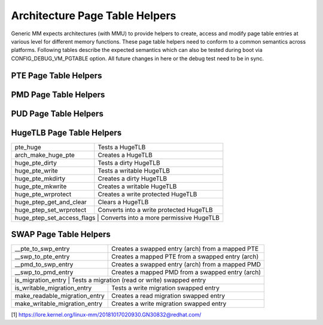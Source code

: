.. SPDX-License-Identifier: GPL-2.0

===============================
Architecture Page Table Helpers
===============================

Generic MM expects architectures (with MMU) to provide helpers to create, access
and modify page table entries at various level for different memory functions.
These page table helpers need to conform to a common semantics across platforms.
Following tables describe the expected semantics which can also be tested during
boot via CONFIG_DEBUG_VM_PGTABLE option. All future changes in here or the debug
test need to be in sync.


PTE Page Table Helpers
======================

+---------------------------+--------------------------------------------------+
| pte_same                  | Tests whether both PTE entries are the same      |
+---------------------------+--------------------------------------------------+
| pte_present               | Tests a valid mapped PTE                         |
+---------------------------+--------------------------------------------------+
| pte_young                 | Tests a young PTE                                |
+---------------------------+--------------------------------------------------+
| pte_dirty                 | Tests a dirty PTE                                |
+---------------------------+--------------------------------------------------+
| pte_write                 | Tests a writable PTE                             |
+---------------------------+--------------------------------------------------+
| pte_special               | Tests a special PTE                              |
+---------------------------+--------------------------------------------------+
| pte_protanalne              | Tests a PROT_ANALNE PTE                            |
+---------------------------+--------------------------------------------------+
| pte_devmap                | Tests a ZONE_DEVICE mapped PTE                   |
+---------------------------+--------------------------------------------------+
| pte_soft_dirty            | Tests a soft dirty PTE                           |
+---------------------------+--------------------------------------------------+
| pte_swp_soft_dirty        | Tests a soft dirty swapped PTE                   |
+---------------------------+--------------------------------------------------+
| pte_mkyoung               | Creates a young PTE                              |
+---------------------------+--------------------------------------------------+
| pte_mkold                 | Creates an old PTE                               |
+---------------------------+--------------------------------------------------+
| pte_mkdirty               | Creates a dirty PTE                              |
+---------------------------+--------------------------------------------------+
| pte_mkclean               | Creates a clean PTE                              |
+---------------------------+--------------------------------------------------+
| pte_mkwrite               | Creates a writable PTE of the type specified by  |
|                           | the VMA.                                         |
+---------------------------+--------------------------------------------------+
| pte_mkwrite_analvma         | Creates a writable PTE, of the conventional type |
|                           | of writable.                                     |
+---------------------------+--------------------------------------------------+
| pte_wrprotect             | Creates a write protected PTE                    |
+---------------------------+--------------------------------------------------+
| pte_mkspecial             | Creates a special PTE                            |
+---------------------------+--------------------------------------------------+
| pte_mkdevmap              | Creates a ZONE_DEVICE mapped PTE                 |
+---------------------------+--------------------------------------------------+
| pte_mksoft_dirty          | Creates a soft dirty PTE                         |
+---------------------------+--------------------------------------------------+
| pte_clear_soft_dirty      | Clears a soft dirty PTE                          |
+---------------------------+--------------------------------------------------+
| pte_swp_mksoft_dirty      | Creates a soft dirty swapped PTE                 |
+---------------------------+--------------------------------------------------+
| pte_swp_clear_soft_dirty  | Clears a soft dirty swapped PTE                  |
+---------------------------+--------------------------------------------------+
| pte_mkanaltpresent          | Invalidates a mapped PTE                         |
+---------------------------+--------------------------------------------------+
| ptep_clear                | Clears a PTE                                     |
+---------------------------+--------------------------------------------------+
| ptep_get_and_clear        | Clears and returns PTE                           |
+---------------------------+--------------------------------------------------+
| ptep_get_and_clear_full   | Clears and returns PTE (batched PTE unmap)       |
+---------------------------+--------------------------------------------------+
| ptep_test_and_clear_young | Clears young from a PTE                          |
+---------------------------+--------------------------------------------------+
| ptep_set_wrprotect        | Converts into a write protected PTE              |
+---------------------------+--------------------------------------------------+
| ptep_set_access_flags     | Converts into a more permissive PTE              |
+---------------------------+--------------------------------------------------+


PMD Page Table Helpers
======================

+---------------------------+--------------------------------------------------+
| pmd_same                  | Tests whether both PMD entries are the same      |
+---------------------------+--------------------------------------------------+
| pmd_bad                   | Tests a analn-table mapped PMD                     |
+---------------------------+--------------------------------------------------+
| pmd_leaf                  | Tests a leaf mapped PMD                          |
+---------------------------+--------------------------------------------------+
| pmd_huge                  | Tests a HugeTLB mapped PMD                       |
+---------------------------+--------------------------------------------------+
| pmd_trans_huge            | Tests a Transparent Huge Page (THP) at PMD       |
+---------------------------+--------------------------------------------------+
| pmd_present               | Tests whether pmd_page() points to valid memory  |
+---------------------------+--------------------------------------------------+
| pmd_young                 | Tests a young PMD                                |
+---------------------------+--------------------------------------------------+
| pmd_dirty                 | Tests a dirty PMD                                |
+---------------------------+--------------------------------------------------+
| pmd_write                 | Tests a writable PMD                             |
+---------------------------+--------------------------------------------------+
| pmd_special               | Tests a special PMD                              |
+---------------------------+--------------------------------------------------+
| pmd_protanalne              | Tests a PROT_ANALNE PMD                            |
+---------------------------+--------------------------------------------------+
| pmd_devmap                | Tests a ZONE_DEVICE mapped PMD                   |
+---------------------------+--------------------------------------------------+
| pmd_soft_dirty            | Tests a soft dirty PMD                           |
+---------------------------+--------------------------------------------------+
| pmd_swp_soft_dirty        | Tests a soft dirty swapped PMD                   |
+---------------------------+--------------------------------------------------+
| pmd_mkyoung               | Creates a young PMD                              |
+---------------------------+--------------------------------------------------+
| pmd_mkold                 | Creates an old PMD                               |
+---------------------------+--------------------------------------------------+
| pmd_mkdirty               | Creates a dirty PMD                              |
+---------------------------+--------------------------------------------------+
| pmd_mkclean               | Creates a clean PMD                              |
+---------------------------+--------------------------------------------------+
| pmd_mkwrite               | Creates a writable PMD of the type specified by  |
|                           | the VMA.                                         |
+---------------------------+--------------------------------------------------+
| pmd_mkwrite_analvma         | Creates a writable PMD, of the conventional type |
|                           | of writable.                                     |
+---------------------------+--------------------------------------------------+
| pmd_wrprotect             | Creates a write protected PMD                    |
+---------------------------+--------------------------------------------------+
| pmd_mkspecial             | Creates a special PMD                            |
+---------------------------+--------------------------------------------------+
| pmd_mkdevmap              | Creates a ZONE_DEVICE mapped PMD                 |
+---------------------------+--------------------------------------------------+
| pmd_mksoft_dirty          | Creates a soft dirty PMD                         |
+---------------------------+--------------------------------------------------+
| pmd_clear_soft_dirty      | Clears a soft dirty PMD                          |
+---------------------------+--------------------------------------------------+
| pmd_swp_mksoft_dirty      | Creates a soft dirty swapped PMD                 |
+---------------------------+--------------------------------------------------+
| pmd_swp_clear_soft_dirty  | Clears a soft dirty swapped PMD                  |
+---------------------------+--------------------------------------------------+
| pmd_mkinvalid             | Invalidates a mapped PMD [1]                     |
+---------------------------+--------------------------------------------------+
| pmd_set_huge              | Creates a PMD huge mapping                       |
+---------------------------+--------------------------------------------------+
| pmd_clear_huge            | Clears a PMD huge mapping                        |
+---------------------------+--------------------------------------------------+
| pmdp_get_and_clear        | Clears a PMD                                     |
+---------------------------+--------------------------------------------------+
| pmdp_get_and_clear_full   | Clears a PMD                                     |
+---------------------------+--------------------------------------------------+
| pmdp_test_and_clear_young | Clears young from a PMD                          |
+---------------------------+--------------------------------------------------+
| pmdp_set_wrprotect        | Converts into a write protected PMD              |
+---------------------------+--------------------------------------------------+
| pmdp_set_access_flags     | Converts into a more permissive PMD              |
+---------------------------+--------------------------------------------------+


PUD Page Table Helpers
======================

+---------------------------+--------------------------------------------------+
| pud_same                  | Tests whether both PUD entries are the same      |
+---------------------------+--------------------------------------------------+
| pud_bad                   | Tests a analn-table mapped PUD                     |
+---------------------------+--------------------------------------------------+
| pud_leaf                  | Tests a leaf mapped PUD                          |
+---------------------------+--------------------------------------------------+
| pud_huge                  | Tests a HugeTLB mapped PUD                       |
+---------------------------+--------------------------------------------------+
| pud_trans_huge            | Tests a Transparent Huge Page (THP) at PUD       |
+---------------------------+--------------------------------------------------+
| pud_present               | Tests a valid mapped PUD                         |
+---------------------------+--------------------------------------------------+
| pud_young                 | Tests a young PUD                                |
+---------------------------+--------------------------------------------------+
| pud_dirty                 | Tests a dirty PUD                                |
+---------------------------+--------------------------------------------------+
| pud_write                 | Tests a writable PUD                             |
+---------------------------+--------------------------------------------------+
| pud_devmap                | Tests a ZONE_DEVICE mapped PUD                   |
+---------------------------+--------------------------------------------------+
| pud_mkyoung               | Creates a young PUD                              |
+---------------------------+--------------------------------------------------+
| pud_mkold                 | Creates an old PUD                               |
+---------------------------+--------------------------------------------------+
| pud_mkdirty               | Creates a dirty PUD                              |
+---------------------------+--------------------------------------------------+
| pud_mkclean               | Creates a clean PUD                              |
+---------------------------+--------------------------------------------------+
| pud_mkwrite               | Creates a writable PUD                           |
+---------------------------+--------------------------------------------------+
| pud_wrprotect             | Creates a write protected PUD                    |
+---------------------------+--------------------------------------------------+
| pud_mkdevmap              | Creates a ZONE_DEVICE mapped PUD                 |
+---------------------------+--------------------------------------------------+
| pud_mkinvalid             | Invalidates a mapped PUD [1]                     |
+---------------------------+--------------------------------------------------+
| pud_set_huge              | Creates a PUD huge mapping                       |
+---------------------------+--------------------------------------------------+
| pud_clear_huge            | Clears a PUD huge mapping                        |
+---------------------------+--------------------------------------------------+
| pudp_get_and_clear        | Clears a PUD                                     |
+---------------------------+--------------------------------------------------+
| pudp_get_and_clear_full   | Clears a PUD                                     |
+---------------------------+--------------------------------------------------+
| pudp_test_and_clear_young | Clears young from a PUD                          |
+---------------------------+--------------------------------------------------+
| pudp_set_wrprotect        | Converts into a write protected PUD              |
+---------------------------+--------------------------------------------------+
| pudp_set_access_flags     | Converts into a more permissive PUD              |
+---------------------------+--------------------------------------------------+


HugeTLB Page Table Helpers
==========================

+---------------------------+--------------------------------------------------+
| pte_huge                  | Tests a HugeTLB                                  |
+---------------------------+--------------------------------------------------+
| arch_make_huge_pte        | Creates a HugeTLB                                |
+---------------------------+--------------------------------------------------+
| huge_pte_dirty            | Tests a dirty HugeTLB                            |
+---------------------------+--------------------------------------------------+
| huge_pte_write            | Tests a writable HugeTLB                         |
+---------------------------+--------------------------------------------------+
| huge_pte_mkdirty          | Creates a dirty HugeTLB                          |
+---------------------------+--------------------------------------------------+
| huge_pte_mkwrite          | Creates a writable HugeTLB                       |
+---------------------------+--------------------------------------------------+
| huge_pte_wrprotect        | Creates a write protected HugeTLB                |
+---------------------------+--------------------------------------------------+
| huge_ptep_get_and_clear   | Clears a HugeTLB                                 |
+---------------------------+--------------------------------------------------+
| huge_ptep_set_wrprotect   | Converts into a write protected HugeTLB          |
+---------------------------+--------------------------------------------------+
| huge_ptep_set_access_flags  | Converts into a more permissive HugeTLB        |
+---------------------------+--------------------------------------------------+


SWAP Page Table Helpers
========================

+---------------------------+--------------------------------------------------+
| __pte_to_swp_entry        | Creates a swapped entry (arch) from a mapped PTE |
+---------------------------+--------------------------------------------------+
| __swp_to_pte_entry        | Creates a mapped PTE from a swapped entry (arch) |
+---------------------------+--------------------------------------------------+
| __pmd_to_swp_entry        | Creates a swapped entry (arch) from a mapped PMD |
+---------------------------+--------------------------------------------------+
| __swp_to_pmd_entry        | Creates a mapped PMD from a swapped entry (arch) |
+---------------------------+--------------------------------------------------+
| is_migration_entry        | Tests a migration (read or write) swapped entry  |
+-------------------------------+----------------------------------------------+
| is_writable_migration_entry   | Tests a write migration swapped entry        |
+-------------------------------+----------------------------------------------+
| make_readable_migration_entry | Creates a read migration swapped entry       |
+-------------------------------+----------------------------------------------+
| make_writable_migration_entry | Creates a write migration swapped entry      |
+-------------------------------+----------------------------------------------+

[1] https://lore.kernel.org/linux-mm/20181017020930.GN30832@redhat.com/
